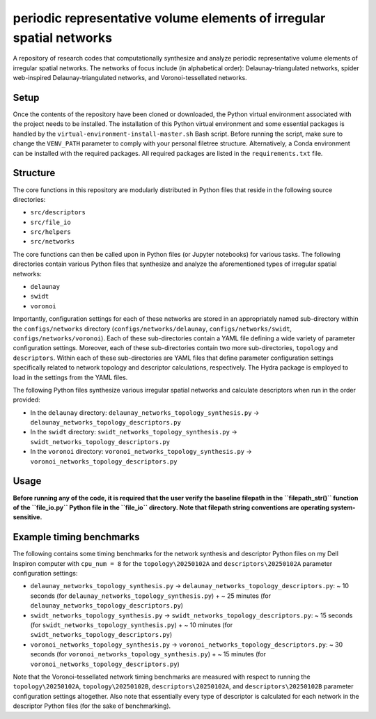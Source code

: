 #####################################################################
periodic representative volume elements of irregular spatial networks
#####################################################################

A repository of research codes that computationally synthesize and analyze periodic representative volume elements of irregular spatial networks. The networks of focus include (in alphabetical order): Delaunay-triangulated networks, spider web-inspired Delaunay-triangulated networks, and Voronoi-tessellated networks.

*****
Setup
*****

Once the contents of the repository have been cloned or downloaded, the Python virtual environment associated with the project needs to be installed. The installation of this Python virtual environment and some essential packages is handled by the ``virtual-environment-install-master.sh`` Bash script. Before running the script, make sure to change the ``VENV_PATH`` parameter to comply with your personal filetree structure. Alternatively, a Conda environment can be installed with the required packages. All required packages are listed in the ``requirements.txt`` file.

*********
Structure
*********

The core functions in this repository are modularly distributed in Python files that reside in the following source directories:

* ``src/descriptors``
* ``src/file_io``
* ``src/helpers``
* ``src/networks``

The core functions can then be called upon in Python files (or Jupyter notebooks) for various tasks. The following directories contain various Python files that synthesize and analyze the aforementioned types of irregular spatial networks:

* ``delaunay``
* ``swidt``
* ``voronoi``

Importantly, configuration settings for each of these networks are stored in an appropriately named sub-directory within the ``configs/networks`` directory (``configs/networks/delaunay``, ``configs/networks/swidt``, ``configs/networks/voronoi``). Each of these sub-directories contain a YAML file defining a wide variety of parameter configuration settings. Moreover, each of these sub-directories contain two more sub-directories, ``topology`` and ``descriptors``. Within each of these sub-directories are YAML files that define parameter configuration settings specifically related to network topology and descriptor calculations, respectively. The Hydra package is employed to load in the settings from the YAML files.

The following Python files synthesize various irregular spatial networks and calculate descriptors when run in the order provided:

* In the ``delaunay`` directory: ``delaunay_networks_topology_synthesis.py`` -> ``delaunay_networks_topology_descriptors.py``
* In the ``swidt`` directory: ``swidt_networks_topology_synthesis.py`` -> ``swidt_networks_topology_descriptors.py``
* In the ``voronoi`` directory: ``voronoi_networks_topology_synthesis.py`` -> ``voronoi_networks_topology_descriptors.py``

*****
Usage
*****

**Before running any of the code, it is required that the user verify the baseline filepath in the ``filepath_str()`` function of the ``file_io.py`` Python file in the ``file_io`` directory. Note that filepath string conventions are operating system-sensitive.**

*************************
Example timing benchmarks
*************************

The following contains some timing benchmarks for the network synthesis and descriptor Python files on my Dell Inspiron computer with ``cpu_num = 8`` for the ``topology\20250102A`` and ``descriptors\20250102A`` parameter configuration settings:

* ``delaunay_networks_topology_synthesis.py`` -> ``delaunay_networks_topology_descriptors.py``: ~ 10 seconds (for ``delaunay_networks_topology_synthesis.py``) + ~ 25 minutes (for ``delaunay_networks_topology_descriptors.py``)
* ``swidt_networks_topology_synthesis.py`` -> ``swidt_networks_topology_descriptors.py``: ~ 15 seconds (for ``swidt_networks_topology_synthesis.py``) + ~ 10 minutes (for ``swidt_networks_topology_descriptors.py``)
* ``voronoi_networks_topology_synthesis.py`` -> ``voronoi_networks_topology_descriptors.py``: ~ 30 seconds (for ``voronoi_networks_topology_synthesis.py``) + ~ 15 minutes (for ``voronoi_networks_topology_descriptors.py``)

Note that the Voronoi-tessellated network timing benchmarks are measured with respect to running the ``topology\20250102A``, ``topology\20250102B``, ``descriptors\20250102A``, and ``descriptors\20250102B`` parameter configuration settings altogether. Also note that essentially every type of descriptor is calculated for each network in the descriptor Python files (for the sake of benchmarking).